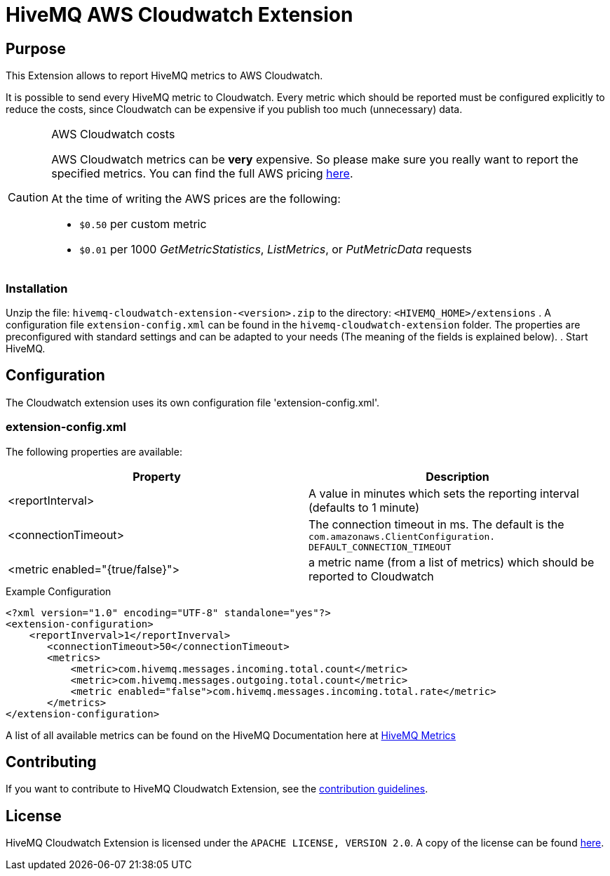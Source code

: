 = HiveMQ AWS Cloudwatch Extension


== Purpose

This Extension allows to report HiveMQ metrics to AWS Cloudwatch.

It is possible to send every HiveMQ metric to Cloudwatch. Every metric which should be reported
must be configured explicitly to reduce the costs, since Cloudwatch can be expensive if you
publish too much (unnecessary) data.


[CAUTION]
.AWS Cloudwatch costs
====
AWS Cloudwatch metrics can be *very* expensive. So please make sure you really want to report the specified metrics.
You can find the full AWS pricing https://aws.amazon.com/cloudwatch/pricing/[here].

At the time of writing the AWS prices are the following:

* `$0.50` per custom metric
* `$0.01` per 1000 _GetMetricStatistics_, _ListMetrics_, or _PutMetricData_ requests

====

=== Installation
Unzip the file: `hivemq-cloudwatch-extension-<version>.zip` to the directory: `<HIVEMQ_HOME>/extensions`
. A configuration file `extension-config.xml` can be found in the `hivemq-cloudwatch-extension` folder.
The properties are preconfigured with standard settings and can be adapted to your needs (The meaning of the fields is explained below).
. Start HiveMQ.


== Configuration

The Cloudwatch extension uses its own configuration file 'extension-config.xml'.


=== extension-config.xml

The following properties are available:

|===
| Property | Description

| <reportInterval>
| A value in minutes which sets the reporting interval (defaults to 1 minute)
| <connectionTimeout>
| The connection timeout in ms. The default is the `com.amazonaws.ClientConfiguration.	DEFAULT_CONNECTION_TIMEOUT`
| <metric enabled="{true/false}">
| a metric name (from a list of metrics) which should be reported to Cloudwatch
|===


.Example Configuration
[source]
----
<?xml version="1.0" encoding="UTF-8" standalone="yes"?>
<extension-configuration>
    <reportInverval>1</reportInverval>
       <connectionTimeout>50</connectionTimeout>
       <metrics>
           <metric>com.hivemq.messages.incoming.total.count</metric>
           <metric>com.hivemq.messages.outgoing.total.count</metric>
           <metric enabled="false">com.hivemq.messages.incoming.total.rate</metric>
       </metrics>
</extension-configuration>
----
A list of all available metrics can be found on the HiveMQ Documentation
here at https://www.hivemq.com/docs/hivemq/4.6/user-guide/monitoring.html#metrics[HiveMQ Metrics]


== Contributing

If you want to contribute to HiveMQ Cloudwatch Extension, see the link:CONTRIBUTING.md[contribution guidelines].

== License

HiveMQ Cloudwatch Extension is licensed under the `APACHE LICENSE, VERSION 2.0`. A copy of the license can be found link:LICENSE[here].


